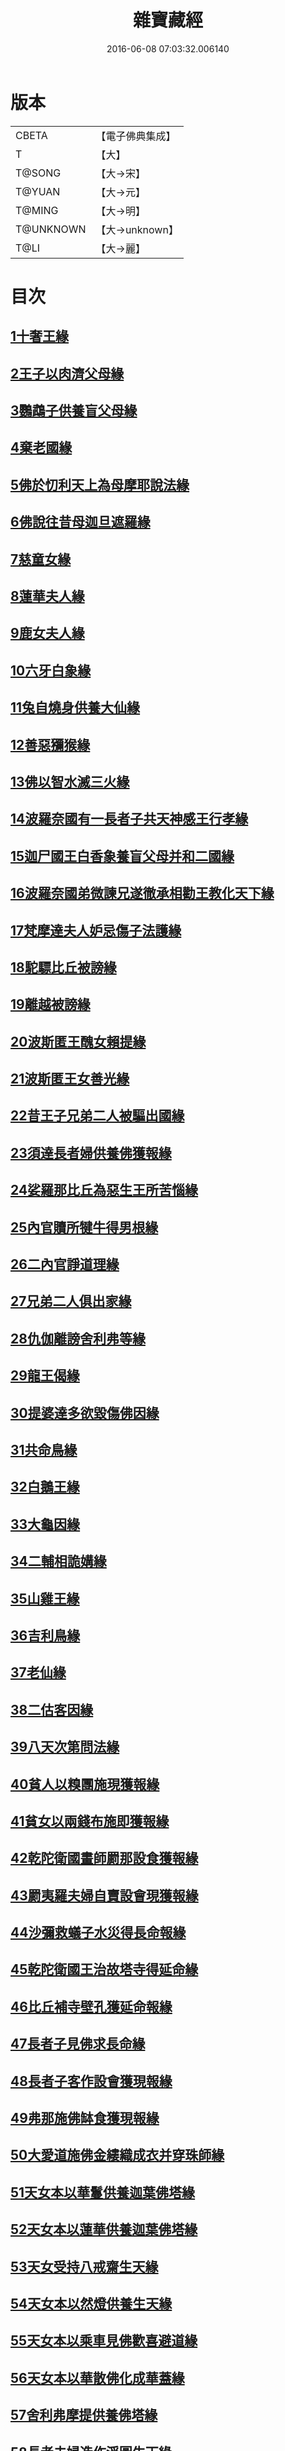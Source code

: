 #+TITLE: 雜寶藏經 
#+DATE: 2016-06-08 07:03:32.006140

* 版本
 |     CBETA|【電子佛典集成】|
 |         T|【大】     |
 |    T@SONG|【大→宋】   |
 |    T@YUAN|【大→元】   |
 |    T@MING|【大→明】   |
 | T@UNKNOWN|【大→unknown】|
 |      T@LI|【大→麗】   |

* 目次
** [[file:KR6b0060_001.txt::001-0447a15][1十奢王緣]]
** [[file:KR6b0060_001.txt::001-0447c18][2王子以肉濟父母緣]]
** [[file:KR6b0060_001.txt::001-0449a3][3鸚鵡子供養盲父母緣]]
** [[file:KR6b0060_001.txt::001-0449a26][4棄老國緣]]
** [[file:KR6b0060_001.txt::001-0450a22][5佛於忉利天上為母摩耶說法緣]]
** [[file:KR6b0060_001.txt::001-0450b15][6佛說往昔母迦旦遮羅緣]]
** [[file:KR6b0060_001.txt::001-0450c18][7慈童女緣]]
** [[file:KR6b0060_001.txt::001-0451c9][8蓮華夫人緣]]
** [[file:KR6b0060_001.txt::001-0452b17][9鹿女夫人緣]]
** [[file:KR6b0060_002.txt::002-0453c23][10六牙白象緣]]
** [[file:KR6b0060_002.txt::002-0454b12][11兔自燒身供養大仙緣]]
** [[file:KR6b0060_002.txt::002-0454c11][12善惡獼猴緣]]
** [[file:KR6b0060_002.txt::002-0455a3][13佛以智水滅三火緣]]
** [[file:KR6b0060_002.txt::002-0455b8][14波羅奈國有一長者子共天神感王行孝緣]]
** [[file:KR6b0060_002.txt::002-0456a2][15迦尸國王白香象養盲父母并和二國緣]]
** [[file:KR6b0060_002.txt::002-0456b23][16波羅奈國弟微諫兄遂徹承相勸王教化天下緣]]
** [[file:KR6b0060_002.txt::002-0456c12][17梵摩達夫人妒忌傷子法護緣]]
** [[file:KR6b0060_002.txt::002-0457a5][18駝驃比丘被謗緣]]
** [[file:KR6b0060_002.txt::002-0457b1][19離越被謗緣]]
** [[file:KR6b0060_002.txt::002-0457b25][20波斯匿王醜女賴提緣]]
** [[file:KR6b0060_002.txt::002-0458a22][21波斯匿王女善光緣]]
** [[file:KR6b0060_002.txt::002-0458c7][22昔王子兄弟二人被驅出國緣]]
** [[file:KR6b0060_002.txt::002-0459a6][23須達長者婦供養佛獲報緣]]
** [[file:KR6b0060_002.txt::002-0459a21][24娑羅那比丘為惡生王所苦惱緣]]
** [[file:KR6b0060_002.txt::002-0459c24][25內官贖所犍牛得男根緣]]
** [[file:KR6b0060_002.txt::002-0460a6][26二內官諍道理緣]]
** [[file:KR6b0060_003.txt::003-0460b13][27兄弟二人俱出家緣]]
** [[file:KR6b0060_003.txt::003-0460c29][28仇伽離謗舍利弗等緣]]
** [[file:KR6b0060_003.txt::003-0461b29][29龍王偈緣]]
** [[file:KR6b0060_003.txt::003-0463c13][30提婆達多欲毀傷佛因緣]]
** [[file:KR6b0060_003.txt::003-0464a5][31共命鳥緣]]
** [[file:KR6b0060_003.txt::003-0464a15][32白鵝王緣]]
** [[file:KR6b0060_003.txt::003-0464b3][33大龜因緣]]
** [[file:KR6b0060_003.txt::003-0464b29][34二輔相詭媾緣]]
** [[file:KR6b0060_003.txt::003-0465a8][35山雞王緣]]
** [[file:KR6b0060_003.txt::003-0465a28][36吉利鳥緣]]
** [[file:KR6b0060_003.txt::003-0465b19][37老仙緣]]
** [[file:KR6b0060_003.txt::003-0465c18][38二估客因緣]]
** [[file:KR6b0060_003.txt::003-0466a4][39八天次第問法緣]]
** [[file:KR6b0060_004.txt::004-0466c24][40貧人以糗團施現獲報緣]]
** [[file:KR6b0060_004.txt::004-0467b25][41貧女以兩錢布施即獲報緣]]
** [[file:KR6b0060_004.txt::004-0468a15][42乾陀衛國畫師罽那設食獲報緣]]
** [[file:KR6b0060_004.txt::004-0468b12][43罽夷羅夫婦自賣設會現獲報緣]]
** [[file:KR6b0060_004.txt::004-0468c25][44沙彌救蟻子水災得長命報緣]]
** [[file:KR6b0060_004.txt::004-0469a6][45乾陀衛國王治故塔寺得延命緣]]
** [[file:KR6b0060_004.txt::004-0469a14][46比丘補寺壁孔獲延命報緣]]
** [[file:KR6b0060_004.txt::004-0469a23][47長者子見佛求長命緣]]
** [[file:KR6b0060_004.txt::004-0469b7][48長者子客作設會獲現報緣]]
** [[file:KR6b0060_004.txt::004-0469c17][49弗那施佛缽食獲現報緣]]
** [[file:KR6b0060_004.txt::004-0470a14][50大愛道施佛金縷織成衣并穿珠師緣]]
** [[file:KR6b0060_005.txt::005-0471b27][51天女本以華鬘供養迦葉佛塔緣]]
** [[file:KR6b0060_005.txt::005-0472a3][52天女本以蓮華供養迦葉佛塔緣]]
** [[file:KR6b0060_005.txt::005-0472a29][53天女受持八戒齋生天緣]]
** [[file:KR6b0060_005.txt::005-0472b24][54天女本以然燈供養生天緣]]
** [[file:KR6b0060_005.txt::005-0472c19][55天女本以乘車見佛歡喜避道緣]]
** [[file:KR6b0060_005.txt::005-0473a6][56天女本以華散佛化成華蓋緣]]
** [[file:KR6b0060_005.txt::005-0473a25][57舍利弗摩提供養佛塔緣]]
** [[file:KR6b0060_005.txt::005-0473b19][58長者夫婦造作浮圖生天緣]]
** [[file:KR6b0060_005.txt::005-0473c13][59長者夫婦信敬禮佛生天緣]]
** [[file:KR6b0060_005.txt::005-0473c27][60外道婆羅門女學佛弟子作齋生天緣]]
** [[file:KR6b0060_005.txt::005-0474a14][61貧女人以㲲施須達生天緣]]
** [[file:KR6b0060_005.txt::005-0474b2][62長者女不信三寶父以金錢雇令受持五戒生天緣]]
** [[file:KR6b0060_005.txt::005-0474b14][63女因掃地見佛生歡喜生天緣]]
** [[file:KR6b0060_005.txt::005-0474b26][64長者造舍請佛供養以舍布施生天緣]]
** [[file:KR6b0060_005.txt::005-0474c5][65婦以甘蔗施羅漢生天緣]]
** [[file:KR6b0060_005.txt::005-0474c18][66女人以香塗佛足生天緣]]
** [[file:KR6b0060_005.txt::005-0475a8][67須達長者婢歸依三寶生天緣]]
** [[file:KR6b0060_005.txt::005-0475a24][68貧女從佛乞食生天緣]]
** [[file:KR6b0060_005.txt::005-0475b7][69長者婢為主送食值佛即施獲報生天緣]]
** [[file:KR6b0060_005.txt::005-0475c2][70長者為佛造講堂獲報生天緣]]
** [[file:KR6b0060_005.txt::005-0475c11][71長者見王造塔亦復造塔獲報生天緣]]
** [[file:KR6b0060_005.txt::005-0475c20][72賈客造舍供養佛獲報生天緣]]
** [[file:KR6b0060_006.txt::006-0476a16][73帝釋問事緣]]
** [[file:KR6b0060_006.txt::006-0478b9][74度阿若憍陳如等說往日緣]]
** [[file:KR6b0060_006.txt::006-0478b29][75差摩釋子患目歸依三寶得眼淨緣]]
** [[file:KR6b0060_006.txt::006-0479a13][76七種施因緣]]
** [[file:KR6b0060_006.txt::006-0479b11][77迦步王國天旱浴佛得雨緣]]
** [[file:KR6b0060_006.txt::006-0479c3][78長者請舍利弗摩訶羅緣]]
** [[file:KR6b0060_007.txt::007-0480c21][79婆羅門以如意珠施佛出家得道緣]]
** [[file:KR6b0060_007.txt::007-0481a23][80十力迦葉以實言止佛足血緣]]
** [[file:KR6b0060_007.txt::007-0481b16][81佛在菩提樹下魔王波旬欲來惱佛緣]]
** [[file:KR6b0060_007.txt::007-0481c16][82佛為諸比丘說利養災患緣]]
** [[file:KR6b0060_007.txt::007-0482a16][83賊臨被殺遙見佛歡喜而生天緣]]
** [[file:KR6b0060_007.txt::007-0482a27][84刖手足人感念佛恩而得生天緣]]
** [[file:KR6b0060_007.txt::007-0482b8][85長者以好蜜漿供養行人得生天緣]]
** [[file:KR6b0060_007.txt::007-0482b19][86波斯匿王遣人請佛由為王使生天緣]]
** [[file:KR6b0060_007.txt::007-0482c4][87波斯匿王勸化乞索時有貧人以㲲施王得生天緣]]
** [[file:KR6b0060_007.txt::007-0482c16][88兄常勸弟奉修三寶弟不敬信兄得生天緣]]
** [[file:KR6b0060_007.txt::007-0482c27][89父聞子得道歡喜即得生天緣]]
** [[file:KR6b0060_007.txt::007-0483a7][90子為其父所逼出家生天緣]]
** [[file:KR6b0060_007.txt::007-0483a19][91羅漢祇夜多驅惡龍入海緣]]
** [[file:KR6b0060_007.txt::007-0483c18][92二比丘見祇夜多得生天緣]]
** [[file:KR6b0060_007.txt::007-0484a11][93月氏國王見阿羅漢祇夜多緣]]
** [[file:KR6b0060_007.txt::007-0484b15][94月氏國王與三智臣作善親友緣]]
** [[file:KR6b0060_008.txt::008-0485a7][95拘尸彌國輔相夫婦惡心於佛佛即化導得須陀洹緣]]
** [[file:KR6b0060_008.txt::008-0485c11][96佛弟難陀為佛所逼出家得道緣]]
** [[file:KR6b0060_008.txt::008-0486c26][97大力士化曠野群賊緣]]
** [[file:KR6b0060_008.txt::008-0487c17][98輔相聞法離欲緣]]
** [[file:KR6b0060_008.txt::008-0488a29][99尼乾子投火聚為佛所度緣]]
** [[file:KR6b0060_008.txt::008-0488b29][100五百白鴈聽法生天緣]]
** [[file:KR6b0060_008.txt::008-0488c25][101提婆達多放護財醉象欲害佛緣]]
** [[file:KR6b0060_009.txt::009-0489b19][102迦栴延為惡生王解八夢緣]]
** [[file:KR6b0060_009.txt::009-0491a13][103金貓因緣]]
** [[file:KR6b0060_009.txt::009-0491b8][104惡生王得五百缽緣]]
** [[file:KR6b0060_009.txt::009-0491c19][105求毘摩天望得大富緣]]
** [[file:KR6b0060_009.txt::009-0492a12][106鬼子母失子緣]]
** [[file:KR6b0060_009.txt::009-0492b1][107天祀主緣]]
** [[file:KR6b0060_009.txt::009-0492b14][108祀樹神緣]]
** [[file:KR6b0060_009.txt::009-0492b29][109婦女厭欲出家緣]]
** [[file:KR6b0060_009.txt::009-0492c17][110不孝子受苦報緣]]
** [[file:KR6b0060_009.txt::009-0492c23][111難陀王與那伽斯那共論緣]]
** [[file:KR6b0060_009.txt::009-0493b21][112不孝婦欲害其姑反殺其夫緣]]
** [[file:KR6b0060_009.txt::009-0493c5][113波羅奈王聞塚間喚緣]]
** [[file:KR6b0060_009.txt::009-0494a22][114老比丘得四果緣]]
** [[file:KR6b0060_009.txt::009-0494c1][115女人至誠得道果緣]]
** [[file:KR6b0060_010.txt::010-0495a1][116優陀羨王緣]]
** [[file:KR6b0060_010.txt::010-0496b12][117羅睺羅因緣]]
** [[file:KR6b0060_010.txt::010-0497b28][118老婆羅門問諂偽緣]]
** [[file:KR6b0060_010.txt::010-0498b5][119婆羅門婦欲害姑緣]]
** [[file:KR6b0060_010.txt::010-0498c13][120烏梟報怨緣]]
** [[file:KR6b0060_010.txt::010-0499a13][121婢共羊鬥緣]]

* 卷
[[file:KR6b0060_001.txt][雜寶藏經 1]]
[[file:KR6b0060_002.txt][雜寶藏經 2]]
[[file:KR6b0060_003.txt][雜寶藏經 3]]
[[file:KR6b0060_004.txt][雜寶藏經 4]]
[[file:KR6b0060_005.txt][雜寶藏經 5]]
[[file:KR6b0060_006.txt][雜寶藏經 6]]
[[file:KR6b0060_007.txt][雜寶藏經 7]]
[[file:KR6b0060_008.txt][雜寶藏經 8]]
[[file:KR6b0060_009.txt][雜寶藏經 9]]
[[file:KR6b0060_010.txt][雜寶藏經 10]]

